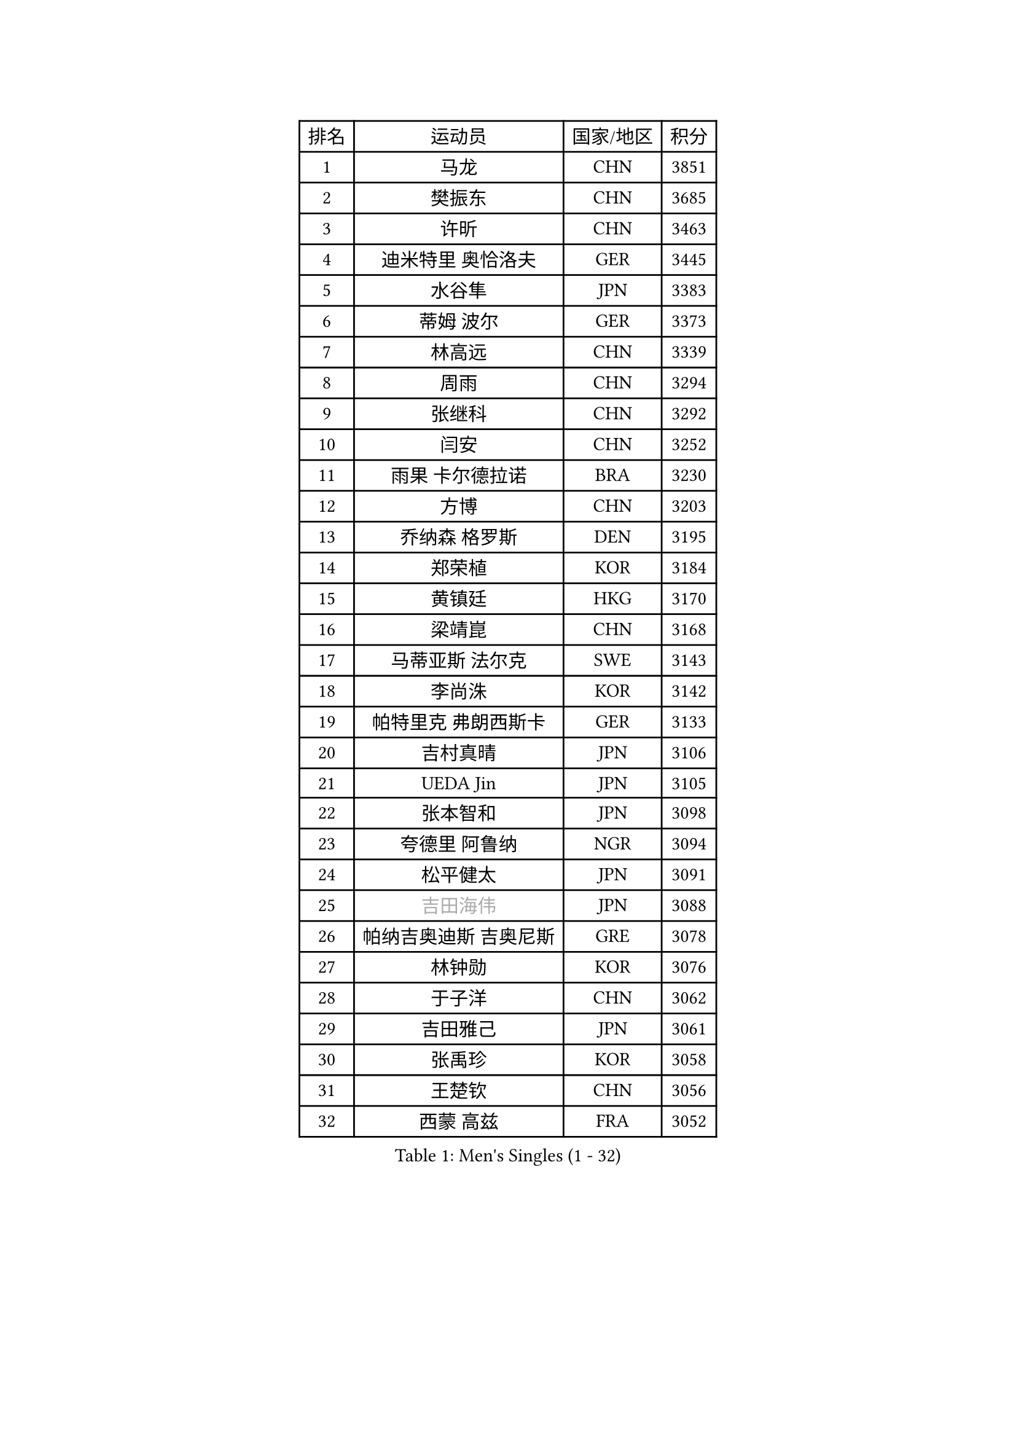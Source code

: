 
#set text(font: ("Courier New", "NSimSun"))
#figure(
  caption: "Men's Singles (1 - 32)",
    table(
      columns: 4,
      [排名], [运动员], [国家/地区], [积分],
      [1], [马龙], [CHN], [3851],
      [2], [樊振东], [CHN], [3685],
      [3], [许昕], [CHN], [3463],
      [4], [迪米特里 奥恰洛夫], [GER], [3445],
      [5], [水谷隼], [JPN], [3383],
      [6], [蒂姆 波尔], [GER], [3373],
      [7], [林高远], [CHN], [3339],
      [8], [周雨], [CHN], [3294],
      [9], [张继科], [CHN], [3292],
      [10], [闫安], [CHN], [3252],
      [11], [雨果 卡尔德拉诺], [BRA], [3230],
      [12], [方博], [CHN], [3203],
      [13], [乔纳森 格罗斯], [DEN], [3195],
      [14], [郑荣植], [KOR], [3184],
      [15], [黄镇廷], [HKG], [3170],
      [16], [梁靖崑], [CHN], [3168],
      [17], [马蒂亚斯 法尔克], [SWE], [3143],
      [18], [李尚洙], [KOR], [3142],
      [19], [帕特里克 弗朗西斯卡], [GER], [3133],
      [20], [吉村真晴], [JPN], [3106],
      [21], [UEDA Jin], [JPN], [3105],
      [22], [张本智和], [JPN], [3098],
      [23], [夸德里 阿鲁纳], [NGR], [3094],
      [24], [松平健太], [JPN], [3091],
      [25], [#text(gray, "吉田海伟")], [JPN], [3088],
      [26], [帕纳吉奥迪斯 吉奥尼斯], [GRE], [3078],
      [27], [林钟勋], [KOR], [3076],
      [28], [于子洋], [CHN], [3062],
      [29], [吉田雅己], [JPN], [3061],
      [30], [张禹珍], [KOR], [3058],
      [31], [王楚钦], [CHN], [3056],
      [32], [西蒙 高兹], [FRA], [3052],
    )
  )#pagebreak()

#set text(font: ("Courier New", "NSimSun"))
#figure(
  caption: "Men's Singles (33 - 64)",
    table(
      columns: 4,
      [排名], [运动员], [国家/地区], [积分],
      [33], [弗拉基米尔 萨姆索诺夫], [BLR], [3049],
      [34], [巴斯蒂安 斯蒂格], [GER], [3045],
      [35], [利亚姆 皮切福德], [ENG], [3042],
      [36], [马克斯 弗雷塔斯], [POR], [3040],
      [37], [丹羽孝希], [JPN], [3039],
      [38], [徐晨皓], [CHN], [3037],
      [39], [朴申赫], [PRK], [3034],
      [40], [森园政崇], [JPN], [3024],
      [41], [朱霖峰], [CHN], [3017],
      [42], [特里斯坦 弗洛雷], [FRA], [3017],
      [43], [WALTHER Ricardo], [GER], [3008],
      [44], [刘丁硕], [CHN], [3006],
      [45], [#text(gray, "LI Ping")], [QAT], [2999],
      [46], [及川瑞基], [JPN], [2998],
      [47], [基里尔 格拉西缅科], [KAZ], [2991],
      [48], [卢文 菲鲁斯], [GER], [2991],
      [49], [KIM Donghyun], [KOR], [2988],
      [50], [#text(gray, "CHEN Weixing")], [AUT], [2988],
      [51], [丁祥恩], [KOR], [2982],
      [52], [艾曼纽 莱贝松], [FRA], [2980],
      [53], [贝内迪克特 杜达], [GER], [2979],
      [54], [雅克布 迪亚斯], [POL], [2976],
      [55], [SHIBAEV Alexander], [RUS], [2976],
      [56], [庄智渊], [TPE], [2970],
      [57], [蒂亚戈 阿波罗尼亚], [POR], [2967],
      [58], [奥马尔 阿萨尔], [EGY], [2964],
      [59], [安德烈 加奇尼], [CRO], [2959],
      [60], [ACHANTA Sharath Kamal], [IND], [2959],
      [61], [林昀儒], [TPE], [2956],
      [62], [克里斯坦 卡尔松], [SWE], [2955],
      [63], [周恺], [CHN], [2953],
      [64], [薛飞], [CHN], [2949],
    )
  )#pagebreak()

#set text(font: ("Courier New", "NSimSun"))
#figure(
  caption: "Men's Singles (65 - 96)",
    table(
      columns: 4,
      [排名], [运动员], [国家/地区], [积分],
      [65], [HO Kwan Kit], [HKG], [2943],
      [66], [LIAO Cheng-Ting], [TPE], [2940],
      [67], [KIM Minhyeok], [KOR], [2938],
      [68], [汪洋], [SVK], [2937],
      [69], [吉村和弘], [JPN], [2936],
      [70], [KOU Lei], [UKR], [2925],
      [71], [大岛祐哉], [JPN], [2920],
      [72], [PISTEJ Lubomir], [SVK], [2915],
      [73], [GERELL Par], [SWE], [2914],
      [74], [WANG Zengyi], [POL], [2913],
      [75], [PERSSON Jon], [SWE], [2911],
      [76], [罗伯特 加尔多斯], [AUT], [2907],
      [77], [村松雄斗], [JPN], [2899],
      [78], [TAKAKIWA Taku], [JPN], [2899],
      [79], [GNANASEKARAN Sathiyan], [IND], [2896],
      [80], [WANG Eugene], [CAN], [2895],
      [81], [赵胜敏], [KOR], [2894],
      [82], [TOKIC Bojan], [SLO], [2891],
      [83], [#text(gray, "WANG Xi")], [GER], [2889],
      [84], [特鲁斯 莫雷加德], [SWE], [2882],
      [85], [斯特凡 菲格尔], [AUT], [2879],
      [86], [周启豪], [CHN], [2878],
      [87], [KIZUKURI Yuto], [JPN], [2871],
      [88], [MONTEIRO Joao], [POR], [2871],
      [89], [#text(gray, "MATTENET Adrien")], [FRA], [2865],
      [90], [IONESCU Ovidiu], [ROU], [2864],
      [91], [LIVENTSOV Alexey], [RUS], [2863],
      [92], [LUNDQVIST Jens], [SWE], [2862],
      [93], [陈建安], [TPE], [2862],
      [94], [ZHAI Yujia], [DEN], [2860],
      [95], [#text(gray, "FANG Yinchi")], [CHN], [2860],
      [96], [ROBLES Alvaro], [ESP], [2853],
    )
  )#pagebreak()

#set text(font: ("Courier New", "NSimSun"))
#figure(
  caption: "Men's Singles (97 - 128)",
    table(
      columns: 4,
      [排名], [运动员], [国家/地区], [积分],
      [97], [安宰贤], [KOR], [2852],
      [98], [MATSUDAIRA Kenji], [JPN], [2852],
      [99], [TSUBOI Gustavo], [BRA], [2849],
      [100], [赵大成], [KOR], [2849],
      [101], [MACHI Asuka], [JPN], [2845],
      [102], [高宁], [SGP], [2844],
      [103], [KANG Dongsoo], [KOR], [2842],
      [104], [诺沙迪 阿拉米扬], [IRI], [2841],
      [105], [邱党], [GER], [2839],
      [106], [#text(gray, "ELOI Damien")], [FRA], [2837],
      [107], [AKKUZU Can], [FRA], [2836],
      [108], [宇田幸矢], [JPN], [2835],
      [109], [PARK Ganghyeon], [KOR], [2834],
      [110], [TAZOE Kenta], [JPN], [2833],
      [111], [达科 约奇克], [SLO], [2831],
      [112], [MATSUYAMA Yuki], [JPN], [2828],
      [113], [金珉锡], [KOR], [2823],
      [114], [ANGLES Enzo], [FRA], [2818],
      [115], [江天一], [HKG], [2818],
      [116], [OUAICHE Stephane], [ALG], [2815],
      [117], [TAKAMI Masaki], [JPN], [2814],
      [118], [HABESOHN Daniel], [AUT], [2812],
      [119], [MAJOROS Bence], [HUN], [2809],
      [120], [PLETEA Cristian], [ROU], [2807],
      [121], [SEYFRIED Joe], [FRA], [2806],
      [122], [SKACHKOV Kirill], [RUS], [2806],
      [123], [WU Jiaji], [DOM], [2804],
      [124], [WALKER Samuel], [ENG], [2801],
      [125], [神巧也], [JPN], [2800],
      [126], [OLAH Benedek], [FIN], [2799],
      [127], [ALAMIAN Nima], [IRI], [2799],
      [128], [安东 卡尔伯格], [SWE], [2794],
    )
  )